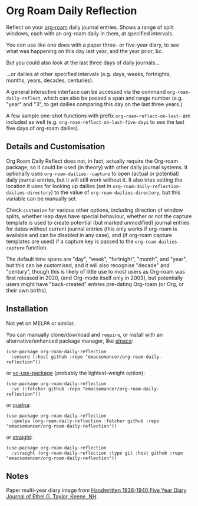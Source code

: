 * Org Roam Daily Reflection
Reflect on your [[https://www.orgroam.com/][org-roam]] daily journal entries. Shows a range of split windows, each with an org-roam daily in them, at specified intervals. 

[[./images/n-year-diary.jpg]]

You can use like one does with a paper three- or five-year diary, to see what was happening on this day last year, and the year prior, &c.

[[./images/5-years.png][./images/5-years.png]]

But you could also look at the last three days of daily journals...

[[./images/3-days.png][./images/3-days.png]]

...or dailies at other specified intervals (e.g. days, weeks, fortnights, months, years, decades, centuries).

A general interactive interface can be accessed via the command
=org-roam-daily-reflect=, which can also be passed a span and range number
(e.g. "year" and "3", to get dailies comparing this day on the last three years.)

A few sample one-shot functions with prefix =org-roam-reflect-on-last-= are included as well (e.g. =org-roam-reflect-on-last-five-days= to see the last five days of org-roam dailies).

** Details and Customisation
Org Roam Daily Reflect does not, in fact, actually require the Org-roam package, so it could be used (in theory) with other daily journal systems. It optionally uses =org-roam-dailies--capture= to open (actual or potential) daily journal entries, but it will still work without it. It also tries setting the location it uses for looking up dailies (set in  =org-roam-daily-reflection-dailies-directory=) to the value of =org-roam-dailies-directory=, but this variable can be manually set.

Check =customize= for various other options, including direction of window splits, whether leap days have special behaviour, whether or not the capture template is used to create potential (but marked unmodified) journal entries for dates without current journal entries (this only works if org-roam is available and can be disabled in any case), and (if org-roam capture templates are used) if a capture key is passed to the =org-roam-dailies--capture= function.

The default time spans are "day", "week", "fortnight", "month", and "year", but this can be customised, and it will also recognise "decade" and "century", though this is likely of little use to most users as Org-roam was first released in 2020, (and Org-mode itself only in 2003), but potentially users might have "back-created" entries pre-dating Org-roam (or Org, or their own births).

[[./images/5-centuries.png][./images/5-centuries.png]]

** Installation
Not yet on MELPA or similar.

You can manually clone/download and =require=, or install with an alternative/enhanced package manager, like [[https://github.com/progfolio/elpaca][elpaca]]:
#+begin_src elisp
(use-package org-roam-daily-reflection
  :ensure (:host github :repo "emacsomancer/org-roam-daily-reflection"))
#+end_src

or [[https://github.com/slotThe/vc-use-package][vc-use-package]] (probably the lightest-weight option):
#+begin_src elisp
(use-package org-roam-daily-reflection
  :vc (:fetcher github :repo "emacsomancer/org-roam-daily-reflection"))
  #+end_src

or [[https://github.com/quelpa/quelpa][quelpa]]:
#+begin_src elisp
(use-package org-roam-daily-reflection
  :quelpa (org-roam-daily-reflection :fetcher github :repo "emacsomancer/org-roam-daily-reflection"))
#+end_src
  
or [[https://github.com/radian-software/straight.el][straight]]:
#+begin_src elisp
(use-package org-roam-daily-reflection
  :straight (org-roam-daily-reflection :type git :host github :repo "emacsomancer/org-roam-daily-reflection"))
#+end_src

** Notes
Paper multi-year diary image from [[https://memoryholevintage.com/products/handwritten-1936-1940-five-year-diary-journal-of-ethel-g-taylor-keene-nh][Handwritten 1936-1940 Five Year Diary Journal of Ethel G. Taylor, Keene, NH]].
